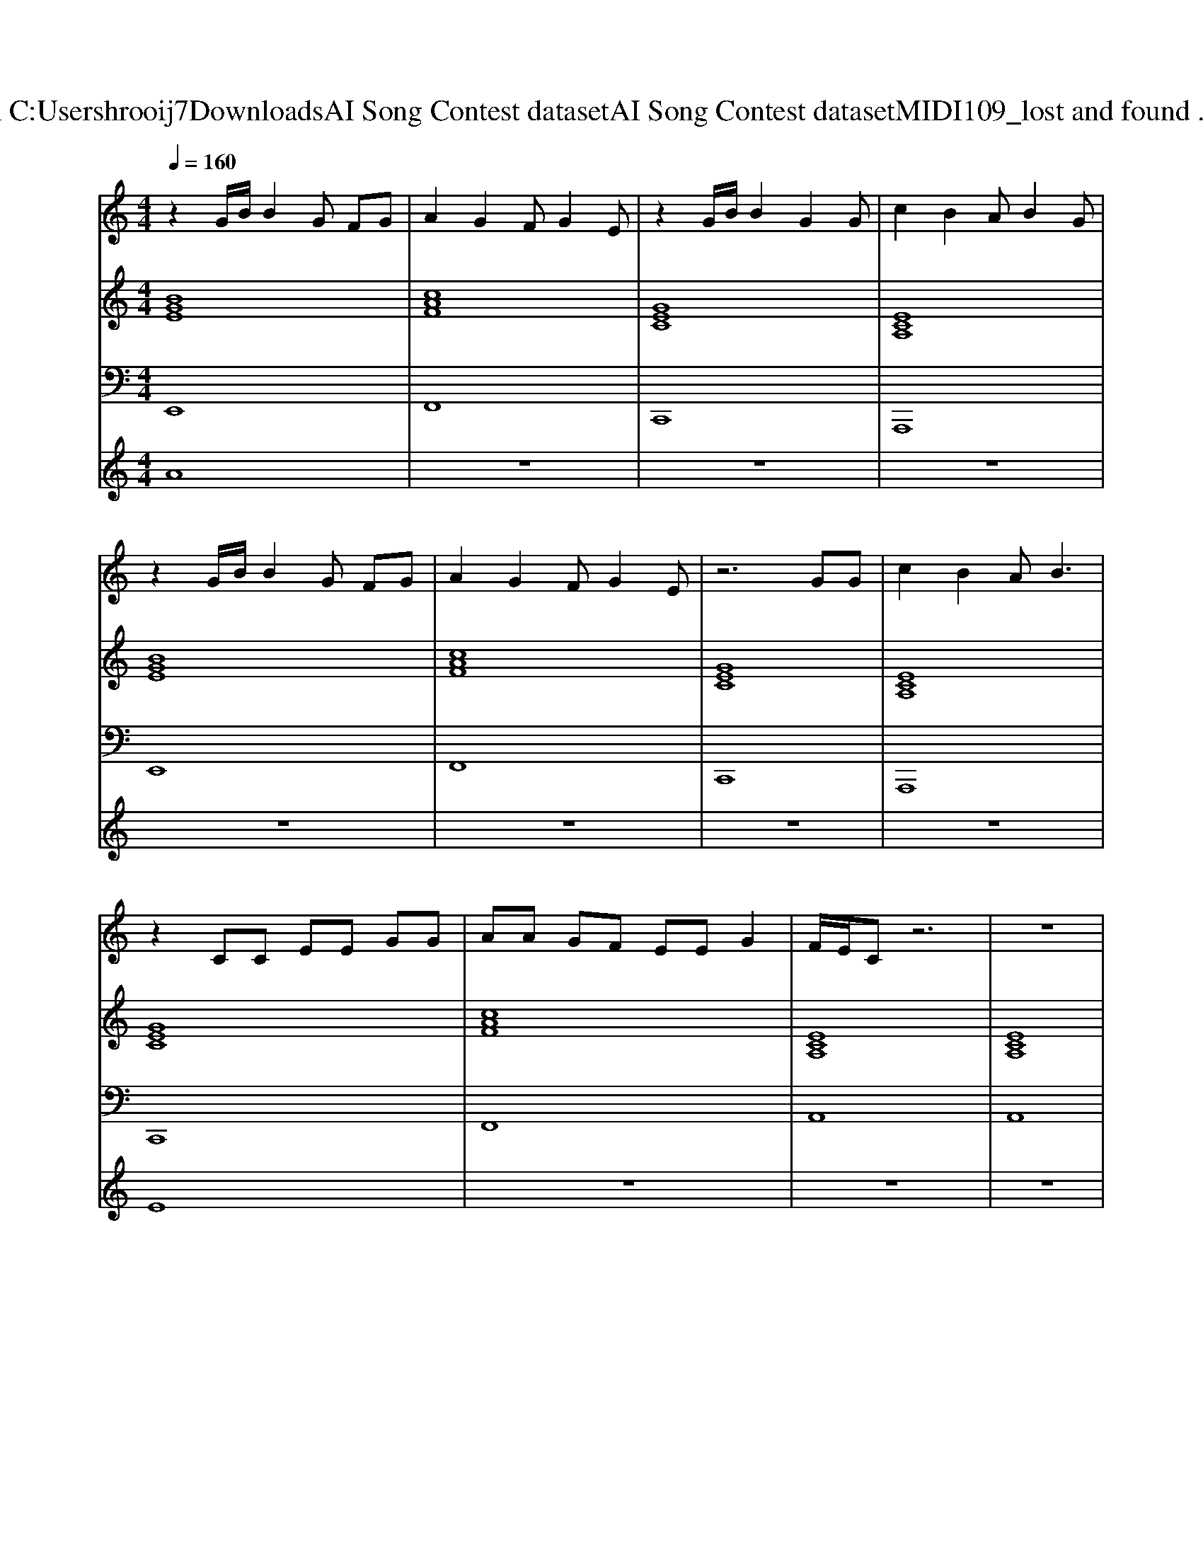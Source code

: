X: 1
T: from C:\Users\hrooij7\Downloads\AI Song Contest dataset\AI Song Contest dataset\MIDI\109_lost and found .midi
M: 4/4
L: 1/8
Q:1/4=160
K:C major
V:1
%%MIDI program 0
z2 G/2B/2B2G FG| \
A2 G2 FG2E| \
z2 G/2B/2B2G2G| \
c2 B2 AB2G|
z2 G/2B/2B2G FG| \
A2 G2 FG2E| \
z6 GG| \
c2 B2 AB3|
z2 CC EE GG| \
AA GF EE G2| \
F/2E/2C z6| \
z8|
z2 CC EE GG| \
AA zG FE GE| \
FG z3E G2| \
F/2E/2C z6|
z4 CE CF-| \
FE2F2E2C-| \
C2 z3C CC| \
EF2E3/2D/2z/2C2-C/2|
z3C CE CF-| \
FE z3G2F-| \
FG z3G2F-| \
FG z6|
z2 G/2B/2B2G FG| \
A2 G2 FG2E| \
z2 G/2B/2B2G2G| \
c2 B2 AB2G|
z2 G/2B/2B2G FG| \
A2 G2 FG2E| \
z6 GG| \
c2 B2 A2<B2|
G8| \
A6- AG| \
G4 z2 GG| \
c2 B2 AB3|
z4 zG3/2F/2E/2C/2| \
z3F4G/2F/2| \
E4 z4| \
z8|
CC EE FF GG| \
zF FF F2 FF| \
F2 E2 C4| \
F2 E2 C4|
CC EE FF GG| \
zF FF F2 FF| \
F2 E2 C4| \
F2 E2 
V:2
%%clef treble
%%MIDI program 0
[BGE]8| \
[cAF]8| \
[GEC]8| \
[ECA,]8|
[BGE]8| \
[cAF]8| \
[GEC]8| \
[ECA,]8|
[GEC]8| \
[cAF]8| \
[ECA,]8| \
[ECA,]8|
[GEC]8| \
[cAF]8| \
[ECA,]8| \
[ECA,]8|
[GEC]8| \
[cAF]8| \
[ECA,]8| \
[ECA,]8|
[GEC]8| \
[cAF]8| \
[ECA,]8| \
[ECA,]8|
[BGE]8| \
[cAF]8| \
[GEC]8| \
[ECA,]8|
[BGE]8| \
[cAF]8| \
[GEC]8| \
[ECA,]8|
[BGE]8| \
[cAF]8| \
[GEC]8| \
[ECA,]8|
[BGE]8| \
[cAF]8| \
[GEC]8| \
[ECA,]8|
[GEC]8| \
[cAF]8| \
[GEC]8| \
[ECA,]8|
[GEC]8| \
[cAF]8| \
[GEC]8| \
[ECA,]8|
V:3
%%MIDI program 0
E,,8| \
F,,8| \
C,,8| \
A,,,8|
E,,8| \
F,,8| \
C,,8| \
A,,,8|
C,,8| \
F,,8| \
A,,8| \
A,,8|
C,,8| \
F,,8| \
A,,8| \
A,,8|
C,,8| \
F,,8| \
A,,8| \
A,,8|
C,,8| \
F,,8| \
A,,8| \
A,,8|
E,,8| \
F,,8| \
C,,8| \
A,,,8|
E,,8| \
F,,8| \
C,,8| \
A,,,8|
E,,8| \
F,,8| \
C,,8| \
A,,,8|
E,,8| \
F,,8| \
C,,8| \
A,,,8|
E,,8| \
F,,8| \
C,,8| \
A,,,8|
E,,8| \
F,,8| \
C,,8| \
A,,,8|
V:4
%%MIDI program 0
A8| \
z8| \
z8| \
z8|
z8| \
z8| \
z8| \
z8|
E8| \
z8| \
z8| \
z8|
z8| \
z8| \
z8| \
z8|
z8| \
z8| \
z8| \
z8|
z8| \
z8| \
z8| \
z8|
D8| \
z8| \
z8| \
z8|
z8| \
z8| \
z8| \
z8|
z8| \
z8| \
z8| \
z8|
z8| \
z8| \
z8| \
z8|
C8|

